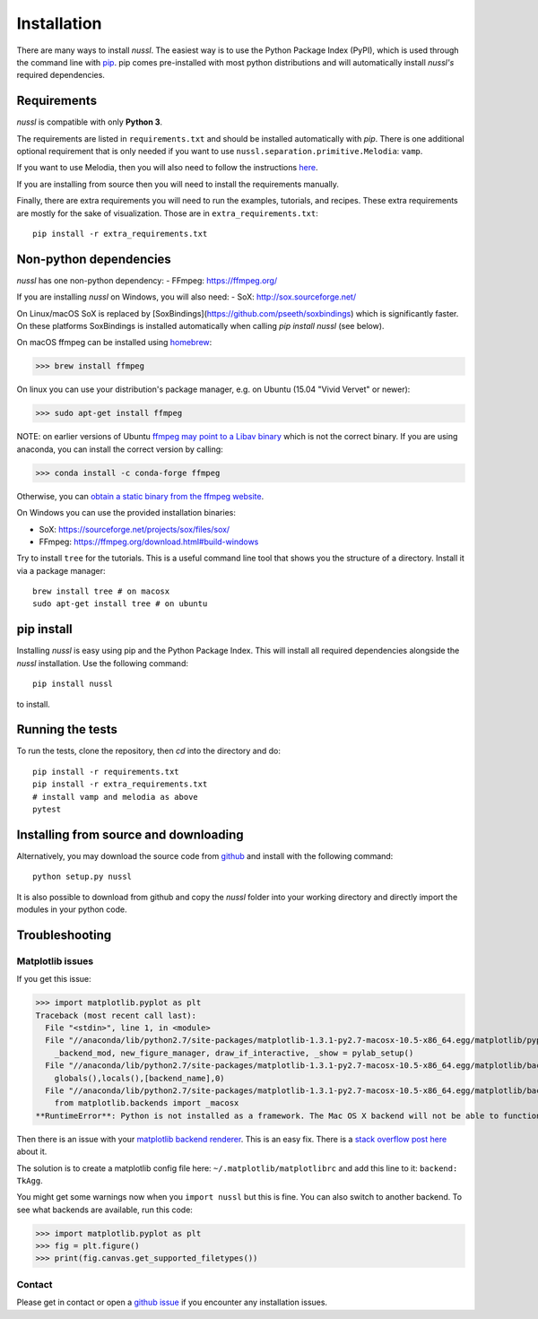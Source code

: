 .. _installation_instructions:

Installation
============

There are many ways to install *nussl*. The easiest way is to use the Python Package Index (PyPI),
which is used through the command line with
`pip <https://en.wikipedia.org/wiki/Pip_(package_manager)>`_. pip comes pre-installed with most
python distributions and will automatically install *nussl's* required dependencies.


Requirements
------------

*nussl* is compatible with only **Python 3**.

The requirements are listed in ``requirements.txt`` and should be installed automatically
with `pip`. There is one additional optional requirement that is only needed if you 
want to use ``nussl.separation.primitive.Melodia``: ``vamp``.

If you want to use Melodia, then you will also need to follow the instructions 
`here <https://github.com/justinsalamon/melodia_python_tutorial/blob/master/melodia_python_tutorial.ipynb>`_.

If you are installing from source then you will need to install the requirements manually.

Finally, there are extra requirements you will need to run the examples, tutorials, and 
recipes. These extra requirements are mostly for the sake of visualization. 
Those are in ``extra_requirements.txt``::

      pip install -r extra_requirements.txt

Non-python dependencies
-----------------------

*nussl* has one non-python dependency:
- FFmpeg: https://ffmpeg.org/

If you are installing *nussl* on Windows, you will also need:
- SoX: http://sox.sourceforge.net/

On Linux/macOS SoX is replaced by [SoxBindings](https://github.com/pseeth/soxbindings) which is significantly 
faster. On these platforms SoxBindings is installed automatically 
when calling `pip install nussl` (see below).

On macOS ffmpeg can be installed using `homebrew <https://brew.sh/>`_:

>>> brew install ffmpeg

On linux you can use your distribution's package manager, e.g. on Ubuntu (15.04 "Vivid Vervet" or newer):

>>> sudo apt-get install ffmpeg

NOTE: on earlier versions of Ubuntu `ffmpeg may point to a Libav binary <http://stackoverflow.com/a/9477756/2007700>`_
which is not the correct binary. If you are using anaconda, you can install the correct version by calling:

>>> conda install -c conda-forge ffmpeg

Otherwise, you can `obtain a static binary from the ffmpeg website <https://ffmpeg.org/download.html>`_.

On Windows you can use the provided installation binaries:

- SoX: https://sourceforge.net/projects/sox/files/sox/
- FFmpeg: https://ffmpeg.org/download.html#build-windows

Try to install ``tree`` for the tutorials. This is a useful command line tool 
that shows you the structure of a directory. Install it via a package manager::

      brew install tree # on macosx
      sudo apt-get install tree # on ubuntu

pip install
-----------

Installing *nussl* is easy using pip and the Python Package Index. This will install all required dependencies alongside
the *nussl* installation. Use the following command::

        pip install nussl

to install.

Running the tests
-----------------

To run the tests, clone the repository, then `cd` into the directory and do::

        pip install -r requirements.txt
        pip install -r extra_requirements.txt
        # install vamp and melodia as above
        pytest

Installing from source and downloading
--------------------------------------

Alternatively, you may download the source code from `github <https://github.com/interactiveaudiolab/nussl>`_
and install with the following command::

        python setup.py nussl


It is also possible to download from github and copy the *nussl* folder into your working directory and
directly import the modules in your python code.


.. _troubleshooting:

Troubleshooting
---------------

Matplotlib issues
^^^^^^^^^^^^^^^^^

If you get this issue:

>>> import matplotlib.pyplot as plt
Traceback (most recent call last):
  File "<stdin>", line 1, in <module>
  File "//anaconda/lib/python2.7/site-packages/matplotlib-1.3.1-py2.7-macosx-10.5-x86_64.egg/matplotlib/pyplot.py", line 98, in <module>
    _backend_mod, new_figure_manager, draw_if_interactive, _show = pylab_setup()
  File "//anaconda/lib/python2.7/site-packages/matplotlib-1.3.1-py2.7-macosx-10.5-x86_64.egg/matplotlib/backends/__init__.py", line 28, in pylab_setup
    globals(),locals(),[backend_name],0)
  File "//anaconda/lib/python2.7/site-packages/matplotlib-1.3.1-py2.7-macosx-10.5-x86_64.egg/matplotlib/backends/backend_macosx.py", line 21, in <module>
    from matplotlib.backends import _macosx
**RuntimeError**: Python is not installed as a framework. The Mac OS X backend will not be able to function correctly if Python is not installed as a framework. See the Python documentation for more information on installing Python as a framework on Mac OS X. Please either reinstall Python as a framework, or try one of the other backends.

Then there is an issue with your `matplotlib backend renderer <http://matplotlib.org/1.3.0/faq/usage_faq.html#what-is-a-backend>`_.
This is an easy fix. There is a `stack overflow post here <http://stackoverflow.com/q/21784641/5768001>`_ about it.

The solution is to create a matplotlib config file here: ``~/.matplotlib/matplotlibrc`` and add this line to it:
``backend: TkAgg``.

You might get some warnings now when you ``import nussl`` but this is fine. You can also switch to another backend.
To see what backends are available, run this code:

>>> import matplotlib.pyplot as plt
>>> fig = plt.figure()
>>> print(fig.canvas.get_supported_filetypes())

Contact
^^^^^^^

Please get in contact or open a `github issue <https://github.com/interactiveaudiolab/nussl/issues>`_ if you encounter any installation issues.


